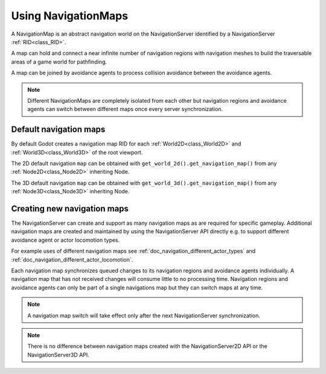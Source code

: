 .. _doc_navigation_using_navigationmaps:

Using NavigationMaps
====================

.. image:: img/nav_maps.png

A NavigationMap is an abstract navigation world on the NavigationServer identified by a NavigationServer :ref:`RID<class_RID>`.

A map can hold and connect a near infinite number of navigation regions with navigation meshes to build the traversable areas of a game world for pathfinding.

A map can be joined by avoidance agents to process collision avoidance between the avoidance agents.

.. note::

    Different NavigationMaps are completely isolated from each other but navigation regions 
    and avoidance agents can switch between different maps once every server synchronization.

Default navigation maps
~~~~~~~~~~~~~~~~~~~~~~~

By default Godot creates a navigation map RID for each :ref:`World2D<class_World2D>` and :ref:`World3D<class_World3D>` of the root viewport.

The 2D default navigation ``map`` can be obtained with ``get_world_2d().get_navigation_map()`` from any :ref:`Node2D<class_Node2D>` inheriting Node.

The 3D default navigation ``map`` can be obtained with ``get_world_3d().get_navigation_map()`` from any :ref:`Node3D<class_Node3D>` inheriting Node.

.. tabs::
 .. code-tab:: gdscript GDScript

    extends Node2D
    
    var default_2d_navigation_map_rid : RID = get_world_2d().get_navigation_map()

.. tabs::
 .. code-tab:: gdscript GDScript

    extends Node3D
    
    var default_3d_navigation_map_rid : RID = get_world_3d().get_navigation_map()

Creating new navigation maps
~~~~~~~~~~~~~~~~~~~~~~~~~~~~

The NavigationServer can create and support as many navigation maps as are required for specific gameplay.
Additional navigation maps are created and maintained by using the NavigationServer API 
directly e.g. to support different avoidance agent or actor locomotion types.

For example uses of different navigation maps see :ref:`doc_navigation_different_actor_types` and :ref:`doc_navigation_different_actor_locomotion`.

Each navigation map synchronizes queued changes to its navigation regions and avoidance agents individually. 
A navigation map that has not received changes will consume little to no processing time. 
Navigation regions and avoidance agents can only be part of a single navigations map but they can switch maps at any time.

.. note::

    A navigation map switch will take effect only after the next NavigationServer synchronization.

.. tabs::
 .. code-tab:: gdscript GDScript

    extends Node2D
    
    var new_navigation_map : RID = NavigationServer2D.map_create()
    NavigationServer2D.map_set_active(true)

.. tabs::
 .. code-tab:: gdscript GDScript

    extends Node3D
    
    var new_navigation_map : RID = NavigationServer3D.map_create()
    NavigationServer3D.map_set_active(true)

.. note::

    There is no difference between navigation maps created with the NavigationServer2D API or the NavigationServer3D API.
